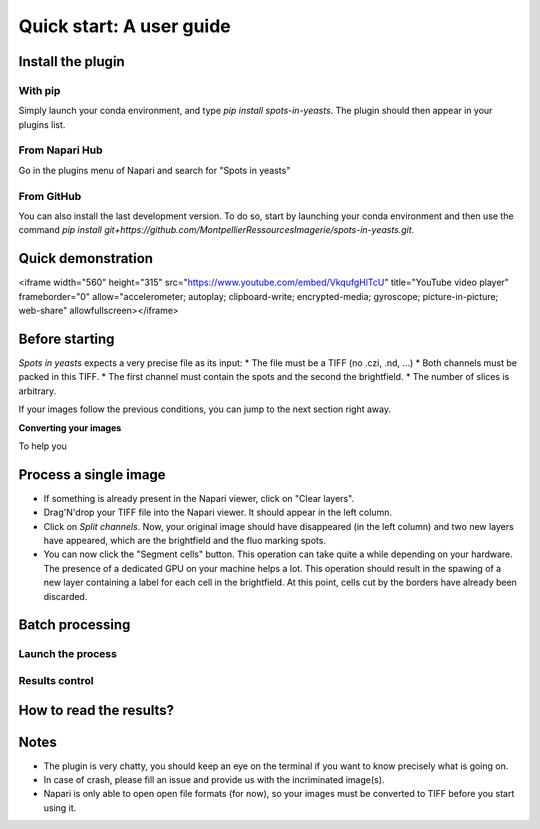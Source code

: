==========================================
Quick start: A user guide
==========================================

Install the plugin
------------------------------------------

With pip
^^^^^^^^^^^^^^^^^^^^^^^^^^^^^^^^^^^^^^^^^^

Simply launch your conda environment, and type `pip install spots-in-yeasts`.
The plugin should then appear in your plugins list.

From Napari Hub
^^^^^^^^^^^^^^^^^^^^^^^^^^^^^^^^^^^^^^^^^^

Go in the plugins menu of Napari and search for "Spots in yeasts"

From GitHub
^^^^^^^^^^^^^^^^^^^^^^^^^^^^^^^^^^^^^^^^^^

You can also install the last development version. To do so, start by launching your conda environment and then use the command `pip install git+https://github.com/MontpellierRessourcesImagerie/spots-in-yeasts.git`.

Quick demonstration
------------------------------------------

<iframe width="560" height="315" src="https://www.youtube.com/embed/VkqufgHlTcU" title="YouTube video player" frameborder="0" allow="accelerometer; autoplay; clipboard-write; encrypted-media; gyroscope; picture-in-picture; web-share" allowfullscreen></iframe>

Before starting
------------------------------------------

`Spots in yeasts` expects a very precise file as its input:
* The file must be a TIFF (no .czi, .nd, ...)
* Both channels must be packed in this TIFF.
* The first channel must contain the spots and the second the brightfield.
* The number of slices is arbitrary.

If your images follow the previous conditions, you can jump to the next section right away.

**Converting your images**

To help you 

Process a single image
------------------------------------------

- If something is already present in the Napari viewer, click on "Clear layers".
- Drag'N'drop your TIFF file into the Napari viewer. It should appear in the left column.
- Click on `Split channels`. Now, your original image should have disappeared (in the left column) and two new layers have appeared, which are the brightfield and the fluo marking spots.
- You can now click the "Segment cells" button. This operation can take quite a while depending on your hardware. The presence of a dedicated GPU on your machine helps a lot. This operation should result in the spawing of a new layer containing a label for each cell in the brightfield. At this point, cells cut by the borders have already been discarded.

Batch processing
------------------------------------------

Launch the process
^^^^^^^^^^^^^^^^^^^^^^^^^^^^^^^^^^^^^^^^^^

Results control
^^^^^^^^^^^^^^^^^^^^^^^^^^^^^^^^^^^^^^^^^^

How to read the results?
------------------------------------------

Notes
------------------------------------------

- The plugin is very chatty, you should keep an eye on the terminal if you want to know precisely what is going on.
- In case of crash, please fill an issue and provide us with the incriminated image(s).
- Napari is only able to open open file formats (for now), so your images must be converted to TIFF before you start using it.